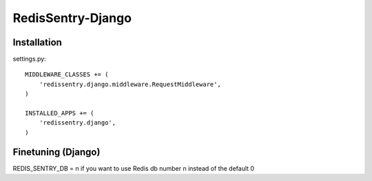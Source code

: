 ==================
RedisSentry-Django
==================

Installation
------------

settings.py::

    MIDDLEWARE_CLASSES += (
        'redissentry.django.middleware.RequestMiddleware',
    )

    INSTALLED_APPS += (
        'redissentry.django',
    )


Finetuning (Django)
------------------

REDIS_SENTRY_DB = n if you want to use Redis db number n instead of the default 0



